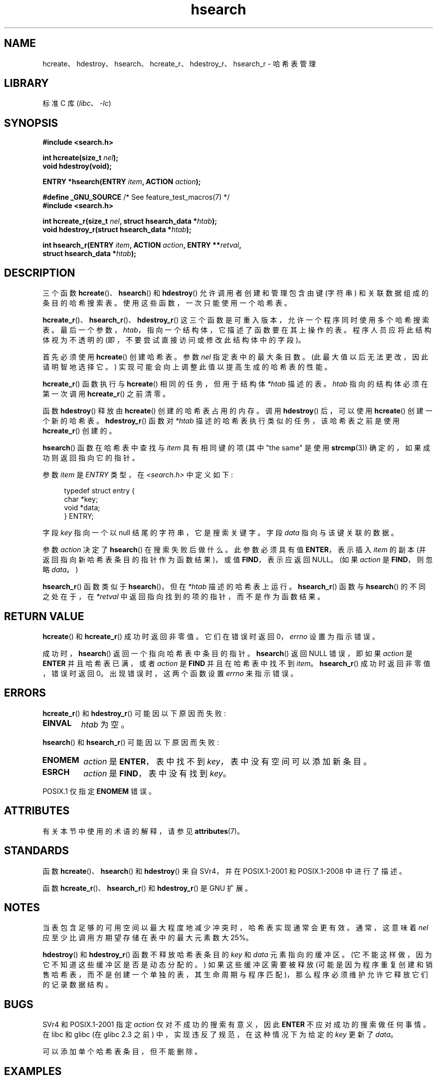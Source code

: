 .\" -*- coding: UTF-8 -*-
'\" t
.\" Copyright 1993 Ulrich Drepper (drepper@karlsruhe.gmd.de)
.\" and Copyright 2008, Linux Foundation, written by Michael Kerrisk
.\"     <mtk.manpages@gmail.com>
.\"
.\" SPDX-License-Identifier: GPL-2.0-or-later
.\"
.\" References consulted:
.\"     SunOS 4.1.1 man pages
.\" Modified Sat Sep 30 21:52:01 1995 by Jim Van Zandt <jrv@vanzandt.mv.com>
.\" Remarks from dhw@gamgee.acad.emich.edu Fri Jun 19 06:46:31 1998
.\" Modified 2001-12-26, 2003-11-28, 2004-05-20, aeb
.\" 2008-09-02, mtk: various additions and rewrites
.\" 2008-09-03, mtk, restructured somewhat, in part after suggestions from
.\"     Timothy S. Nelson <wayland@wayland.id.au>
.\"
.\"*******************************************************************
.\"
.\" This file was generated with po4a. Translate the source file.
.\"
.\"*******************************************************************
.TH hsearch 3 2022\-12\-15 "Linux man\-pages 6.03" 
.SH NAME
hcreate、hdestroy、hsearch、hcreate_r、hdestroy_r、hsearch_r \- 哈希表管理
.SH LIBRARY
标准 C 库 (\fIlibc\fP、\fI\-lc\fP)
.SH SYNOPSIS
.nf
\fB#include <search.h>\fP
.PP
\fBint hcreate(size_t \fP\fInel\fP\fB);\fP
\fBvoid hdestroy(void);\fP
.PP
\fBENTRY *hsearch(ENTRY \fP\fIitem\fP\fB, ACTION \fP\fIaction\fP\fB);\fP
.PP
\fB#define _GNU_SOURCE\fP         /* See feature_test_macros(7) */
\fB#include <search.h>\fP
.PP
\fBint hcreate_r(size_t \fP\fInel\fP\fB, struct hsearch_data *\fP\fIhtab\fP\fB);\fP
\fBvoid hdestroy_r(struct hsearch_data *\fP\fIhtab\fP\fB);\fP
.PP
\fBint hsearch_r(ENTRY \fP\fIitem\fP\fB, ACTION \fP\fIaction\fP\fB, ENTRY **\fP\fIretval\fP\fB,\fP
\fB              struct hsearch_data *\fP\fIhtab\fP\fB);\fP
.fi
.SH DESCRIPTION
三个函数 \fBhcreate\fP()、\fBhsearch\fP() 和 \fBhdestroy\fP() 允许调用者创建和管理包含由键 (字符串)
和关联数据组成的条目的哈希搜索表。 使用这些函数，一次只能使用一个哈希表。
.PP
\fBhcreate_r\fP()、\fBhsearch_r\fP()、\fBhdestroy_r\fP() 这三个函数是可重入版本，允许一个程序同时使用多个哈希搜索表。
最后一个参数，\fIhtab\fP，指向一个结构体，它描述了函数要在其上操作的表。 程序人员应将此结构体视为不透明的
(即，不要尝试直接访问或修改此结构体中的字段)。
.PP
.\" e.g., in glibc it is raised to the next higher prime number
首先必须使用 \fBhcreate\fP() 创建哈希表。 参数 \fInel\fP 指定表中的最大条目数。 (此最大值以后无法更改，因此请明智地选择它。)
实现可能会向上调整此值以提高生成的哈希表的性能。
.PP
\fBhcreate_r\fP() 函数执行与 \fBhcreate\fP() 相同的任务，但用于结构体 \fI*htab\fP 描述的表。 \fIhtab\fP
指向的结构体必须在第一次调用 \fBhcreate_r\fP() 之前清零。
.PP
函数 \fBhdestroy\fP() 释放由 \fBhcreate\fP() 创建的哈希表占用的内存。 调用 \fBhdestroy\fP() 后，可以使用
\fBhcreate\fP() 创建一个新的哈希表。 \fBhdestroy_r\fP() 函数对 \fI*htab\fP 描述的哈希表执行类似的任务，该哈希表之前是使用
\fBhcreate_r\fP() 创建的。
.PP
\fBhsearch\fP() 函数在哈希表中查找与 \fIitem\fP 具有相同键的项 (其中 "the same" 是使用 \fBstrcmp\fP(3))
确定的，如果成功则返回指向它的指针。
.PP
参数 \fIitem\fP 是 \fIENTRY\fP 类型，在 \fI<search.h>\fP 中定义如下:
.PP
.in +4n
.EX
typedef struct entry {
    char *key;
    void *data;
} ENTRY;
.EE
.in
.PP
字段 \fIkey\fP 指向一个以 null 结尾的字符串，它是搜索关键字。 字段 \fIdata\fP 指向与该键关联的数据。
.PP
参数 \fIaction\fP 决定了 \fBhsearch\fP() 在搜索失败后做什么。 此参数必须具有值 \fBENTER\fP，表示插入 \fIitem\fP 的副本
(并返回指向新哈希表条目的指针作为函数结果)，或值 \fBFIND\fP，表示应返回 NULL。 (如果 \fIaction\fP 是 \fBFIND\fP，则忽略
\fIdata\fP。)
.PP
\fBhsearch_r\fP() 函数类似于 \fBhsearch\fP()，但在 \fI*htab\fP 描述的哈希表上运行。 \fBhsearch_r\fP() 函数与
\fBhsearch\fP() 的不同之处在于，在 \fI*retval\fP 中返回指向找到的项的指针，而不是作为函数结果。
.SH "RETURN VALUE"
\fBhcreate\fP() 和 \fBhcreate_r\fP() 成功时返回非零值。 它们在错误时返回 0，\fIerrno\fP 设置为指示错误。
.PP
成功时，\fBhsearch\fP() 返回一个指向哈希表中条目的指针。 \fBhsearch\fP() 返回 NULL 错误，即如果 \fIaction\fP 是
\fBENTER\fP 并且哈希表已满，或者 \fIaction\fP 是 \fBFIND\fP 并且在哈希表中找不到 \fIitem\fP。 \fBhsearch_r\fP()
成功时返回非零值，错误时返回 0。 出现错误时，这两个函数设置 \fIerrno\fP 来指示错误。
.SH ERRORS
\fBhcreate_r\fP() 和 \fBhdestroy_r\fP() 可能因以下原因而失败:
.TP 
\fBEINVAL\fP
\fIhtab\fP 为空。
.PP
\fBhsearch\fP() 和 \fBhsearch_r\fP() 可能因以下原因而失败:
.TP 
\fBENOMEM\fP
\fIaction\fP 是 \fBENTER\fP，表中找不到 \fIkey\fP，表中没有空间可以添加新条目。
.TP 
\fBESRCH\fP
\fIaction\fP 是 \fBFIND\fP，表中没有找到 \fIkey\fP。
.PP
.\" PROX.1-2001, POSIX.1-2008
POSIX.1 仅指定 \fBENOMEM\fP 错误。
.SH ATTRIBUTES
有关本节中使用的术语的解释，请参见 \fBattributes\fP(7)。
.ad l
.nh
.TS
allbox;
lbx lb lb
l l l.
Interface	Attribute	Value
T{
\fBhcreate\fP(),
\fBhsearch\fP(),
\fBhdestroy\fP()
T}	Thread safety	MT\-Unsafe race:hsearch
T{
\fBhcreate_r\fP(),
\fBhsearch_r\fP(),
\fBhdestroy_r\fP()
T}	Thread safety	MT\-Safe race:htab
.TE
.hy
.ad
.sp 1
.SH STANDARDS
函数 \fBhcreate\fP()、\fBhsearch\fP() 和 \fBhdestroy\fP() 来自 SVr4，并在 POSIX.1\-2001 和
POSIX.1\-2008 中进行了描述。
.PP
函数 \fBhcreate_r\fP()、\fBhsearch_r\fP() 和 \fBhdestroy_r\fP() 是 GNU 扩展。
.SH NOTES
当表包含足够的可用空间以最大程度地减少冲突时，哈希表实现通常会更有效。 通常，这意味着 \fInel\fP 应至少比调用方期望存储在表中的最大元素数大
25%。
.PP
\fBhdestroy\fP() 和 \fBhdestroy_r\fP() 函数不释放哈希表条目的 \fIkey\fP 和 \fIdata\fP 元素指向的缓冲区。
(它不能这样做，因为它不知道这些缓冲区是否是动态分配的。) 如果这些缓冲区需要被释放
(可能是因为程序重复创建和销售哈希表，而不是创建一个单独的表，其生命周期与程序匹配)，那么程序必须维护允许它释放它们的记录数据结构。
.SH BUGS
SVr4 和 POSIX.1\-2001 指定 \fIaction\fP 仅对不成功的搜索有意义，因此 \fBENTER\fP 不应对成功的搜索做任何事情。 在
libc 和 glibc (在 glibc 2.3 之前) 中，实现违反了规范，在这种情况下为给定的 \fIkey\fP 更新了 \fIdata\fP。
.PP
可以添加单个哈希表条目，但不能删除。
.SH EXAMPLES
下面的程序将 24 项插入到哈希表中，然后打印其中的一些。
.PP
.\" SRC BEGIN (hsearch.c)
.EX
#include <search.h>
#include <stdio.h>
#include <stdlib.h>

static char *data[] = { "alpha", "bravo", "charlie", "delta",
     "echo", "foxtrot", "golf", "hotel", "india", "juliet",
     "kilo", "lima", "mike", "november", "oscar", "papa",
     "quebec", "romeo", "sierra", "tango", "uniform",
     "victor", "whisky", "x\-ray", "yankee", "zulu"
};

int
main(void)
{
    ENTRY e;
    ENTRY *ep;

    hcreate(30);

    for (size_t i = 0; i < 24; i++) {
        e.key = data[i];
        /* 数据只是一个整数，而不是一个
           指向某物的指针 */
        e.data = (void *) i;
        ep = hsearch(e, ENTER);
        /* there should be no failures */
        if (ep == NULL) {
            fprintf(stderr, "entry failed\en");
            exit(EXIT_FAILURE);
        }
    }

    for (size_t i = 22; i < 26; i++) {
        /* 打印表中的两个条目，以及
           显示两个不在表中 */
        e.key = data[i];
        ep = hsearch(e, FIND);
        printf("%9.9s \-> %9.9s:%d\en", e.key,
               ep ? ep\->key : "NULL", ep ? (int)(ep\->data) : 0);
    }
    hdestroy();
    exit(EXIT_SUCCESS);
}
.EE
.\" SRC END
.SH "SEE ALSO"
\fBbsearch\fP(3), \fBlsearch\fP(3), \fBmalloc\fP(3), \fBtsearch\fP(3)
.PP
.SH [手册页中文版]
.PP
本翻译为免费文档；阅读
.UR https://www.gnu.org/licenses/gpl-3.0.html
GNU 通用公共许可证第 3 版
.UE
或稍后的版权条款。因使用该翻译而造成的任何问题和损失完全由您承担。
.PP
该中文翻译由 wtklbm
.B <wtklbm@gmail.com>
根据个人学习需要制作。
.PP
项目地址:
.UR \fBhttps://github.com/wtklbm/manpages-chinese\fR
.ME 。
